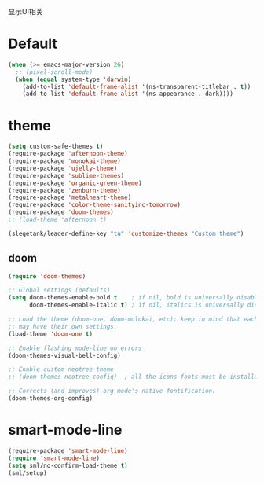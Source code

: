 显示UI相关

* Default
#+BEGIN_SRC emacs-lisp
  (when (>= emacs-major-version 26)
    ;; (pixel-scroll-mode)
    (when (equal system-type 'darwin)
      (add-to-list 'default-frame-alist '(ns-transparent-titlebar . t))
      (add-to-list 'default-frame-alist '(ns-appearance . dark))))
#+END_SRC

* theme
#+BEGIN_SRC emacs-lisp
  (setq custom-safe-themes t)
  (require-package 'afternoon-theme)
  (require-package 'monokai-theme)
  (require-package 'ujelly-theme)
  (require-package 'sublime-themes)
  (require-package 'organic-green-theme)
  (require-package 'zenburn-theme)
  (require-package 'metalheart-theme)
  (require-package 'color-theme-sanityinc-tomorrow)
  (require-package 'doom-themes)
  ;; (load-theme 'afternoon t)

  (slegetank/leader-define-key "tu" 'customize-themes "Custom theme")
#+END_SRC

** doom
#+BEGIN_SRC emacs-lisp
  (require 'doom-themes)

  ;; Global settings (defaults)
  (setq doom-themes-enable-bold t    ; if nil, bold is universally disabled
        doom-themes-enable-italic t) ; if nil, italics is universally disabled

  ;; Load the theme (doom-one, doom-molokai, etc); keep in mind that each theme
  ;; may have their own settings.
  (load-theme 'doom-one t)

  ;; Enable flashing mode-line on errors
  (doom-themes-visual-bell-config)

  ;; Enable custom neotree theme
  ;; (doom-themes-neotree-config)  ; all-the-icons fonts must be installed!

  ;; Corrects (and improves) org-mode's native fontification.
  (doom-themes-org-config)
#+END_SRC

* smart-mode-line
#+BEGIN_SRC emacs-lisp
  (require-package 'smart-mode-line)
  (require 'smart-mode-line)
  (setq sml/no-confirm-load-theme t)
  (sml/setup)
#+END_SRC
